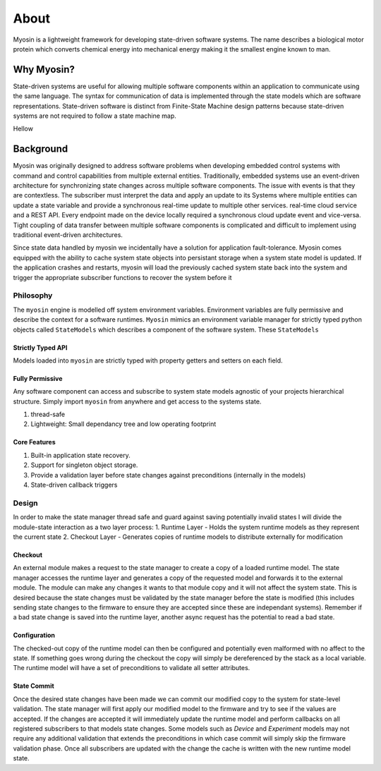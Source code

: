 =====
About
=====

Myosin is a lightweight framework for developing state-driven software systems. The name describes a biological motor protein which converts chemical energy into mechanical energy making it the smallest engine known to man. 

Why Myosin?
-----------

State-driven systems are useful for allowing multiple software components within an application to communicate using the same language. The syntax for communication of data is implemented through the state models which are software representations. State-driven software is distinct from Finite-State Machine design patterns because state-driven systems are not required to follow a state machine map. 

.. image:: ../_static/event.png
    :align: center

Hellow

.. image:: ../_static/state.png
    :align: center

Background
----------

Myosin was originally designed to address software problems when developing embedded control systems with command and control capabilities from multiple external entities. Traditionally, embedded systems use an event-driven architecture for synchronizing state changes across multiple software components. The issue with events is that they are contextless. The subscriber must interpret the data and apply an update to its Systems where multiple entities can update a state variable and provide a synchronous real-time update to multiple other services. real-time cloud service and a REST API. Every endpoint made on the device locally required a synchronous cloud update event and vice-versa. Tight coupling of data transfer between multiple software components is complicated and difficult to implement using traditional event-driven architectures.

Since state data handled by myosin we incidentally have a solution for application fault-tolerance. Myosin comes equipped with the ability to cache system state objects into persistant storage when a system state model is updated. If the application crashes and restarts, myosin will load the previously cached system state back into the system and trigger the appropriate subscriber functions to recover the system before it

Philosophy
==========
The ``myosin`` engine is modelled off system environment variables. Environment variables are fully permissive and describe the context for a software runtimes. ``Myosin`` mimics an environment variable manager for strictly typed python objects called ``StateModels`` which describes a component of the software system. These ``StateModels`` 

Strictly Typed API
~~~~~~~~~~~~~~~~~~
Models loaded into ``myosin`` are strictly typed with property getters and setters on each field.

Fully Permissive
~~~~~~~~~~~~~~~~
Any software component can access and subscribe to system state models agnostic of your projects hierarchical structure. Simply import ``myosin`` from anywhere and get access to the systems state.

#. thread-safe
#. Lightweight: Small dependancy tree and low operating footprint

Core Features
~~~~~~~~~~~~~
#. Built-in application state recovery.
#. Support for singleton object storage.
#. Provide a validation layer before state changes against preconditions (internally in the models)
#. State-driven callback triggers

Design
======

In order to make the state manager thread  safe and guard against saving potentially invalid states I will divide the module-state interaction as a two layer process:
1. Runtime Layer - Holds the system runtime models as they represent the current state
2. Checkout Layer - Generates copies of runtime models to distribute externally for modification




Checkout
~~~~~~~~

An external module makes a request to the state manager to create a copy of a loaded runtime model. The state manager accesses the runtime layer and generates a copy of the requested model and forwards it to the external module. The module can make any changes it wants to that module copy and it will not affect the system state. This is desired because the state changes must be validated by the state manager before the state is modified (this includes sending state changes to the firmware to ensure they are accepted since these are independant systems). Remember if a bad state change is saved into the runtime layer, another async request has the potential to read a bad state.

Configuration
~~~~~~~~~~~~~

The checked-out copy of the runtime model can then be configured and potentially even malformed with no affect to the state. If something goes wrong during the checkout the copy will simply be dereferenced by the stack as a local variable. The runtime model will have a set of preconditions to validate all setter attributes.

State Commit
~~~~~~~~~~~~

Once the desired state changes have been made we can commit our modified copy to the system for state-level validation. The state manager will first apply our modified model to the firmware and try to see if the values are accepted. If the changes are accepted it will immediately update the runtime model and perform callbacks on all registered subscribers to that models state changes. Some models such as `Device` and `Experiment` models may not require any additional validation that extends the preconditions in which case commit will simply skip the firmware validation phase. Once all subscribers are updated with the change the cache is written with the new runtime model state.

